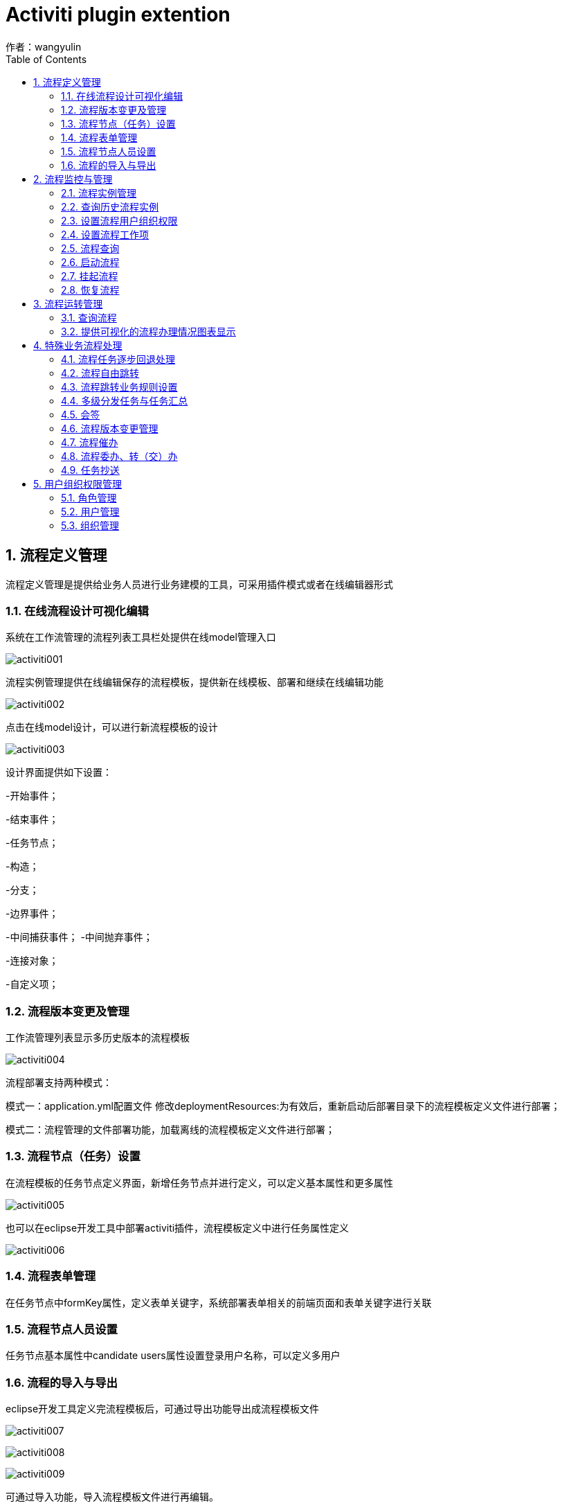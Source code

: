 = Activiti plugin extention
作者：wangyulin
:imagesdir: ../images
:source-highlighter: coderay
:last-update-label!:
:toc2:
:sectnums:

[[介绍]]
== 流程定义管理

流程定义管理是提供给业务人员进行业务建模的工具，可采用插件模式或者在线编辑器形式

=== 在线流程设计可视化编辑

系统在工作流管理的流程列表工具栏处提供在线model管理入口

image:activiti001.png[caption="图: ", title="在线model管理入口"]

流程实例管理提供在线编辑保存的流程模板，提供新在线模板、部署和继续在线编辑功能

image:activiti002.png[caption="图: ", title="在线model列表"]

点击在线model设计，可以进行新流程模板的设计

image:activiti003.png[caption="图: ", title="在线model设计"]

设计界面提供如下设置：

-开始事件；

-结束事件；

-任务节点；

-构造；

-分支；

-边界事件；

-中间捕获事件；
-中间抛弃事件；

-连接对象；

-自定义项；

=== 流程版本变更及管理

工作流管理列表显示多历史版本的流程模板

image:activiti004.png[caption="图: ", title="流程历史版本"]

流程部署支持两种模式：

模式一：application.yml配置文件 修改deploymentResources:为有效后，重新启动后部署目录下的流程模板定义文件进行部署；

模式二：流程管理的文件部署功能，加载离线的流程模板定义文件进行部署；

=== 流程节点（任务）设置

在流程模板的任务节点定义界面，新增任务节点并进行定义，可以定义基本属性和更多属性

image:activiti005.png[caption="图: ", title="在线设计任务节点设置"]

也可以在eclipse开发工具中部署activiti插件，流程模板定义中进行任务属性定义

image:activiti006.png[caption="图: ", title="eclipse任务节点设置"]

=== 流程表单管理

在任务节点中formKey属性，定义表单关键字，系统部署表单相关的前端页面和表单关键字进行关联

=== 流程节点人员设置

任务节点基本属性中candidate users属性设置登录用户名称，可以定义多用户


=== 流程的导入与导出

eclipse开发工具定义完流程模板后，可通过导出功能导出成流程模板文件

image:activiti007.png[caption="图: ", title="eclipse模板文件导出"]

image:activiti008.png[caption="图: ", title="eclipse模板文件导出"]

image:activiti009.png[caption="图: ", title="eclipse模板文件导出"]

可通过导入功能，导入流程模板文件进行再编辑。

== 流程监控与管理

对工作流在系统内的运转状况进行监视，并提供一系列的管理功能，

实现安全性、过程控制和授权操作等方面的管理

===	流程实例管理

流程管理列表操作区的流程实例入口进入，流程实例管理由流程实例列表、显示任务、催办组成

image:activiti010.png[caption="图: ", title="流程实例"]

===	查询历史流程实例

流程实例管理界面查“看已完成的流程实例”按钮进入，主要包括流程历史实例列表及查询区和列表中的操作区组成

image:activiti011.png[caption="图: ", title="历史流程实例"]

===	设置流程用户组织权限

任务节点基本属性中candidate groups属性设置角色名称，可以定义多角色

===	设置流程工作项

任务节点工作项参数设置，可设置监听、多实例

image:activiti012.png[caption="图: ", title="设置监听"]

image:activiti013.png[caption="图: ", title="设置多实例"]

===	流程查询

流程实例可通过流程模板列表操作区进入：

image:activiti014.png[caption="图: ", title="流程实例入口"]

image:activiti015.png[caption="图: ", title="流程实例查询"]

===	启动流程

系统启动流程菜单入口进入，启动流程页面由查询区、流程模板列表、操作区组成。

image:activiti016.png[caption="图: ", title="启动流程"]

操作区的启动按钮，调用表单定义的表单页面

image:activiti017.png[caption="图: ", title="启动流程"]

===	挂起流程

流程模板列表的操作区中挂起按钮，可将该行的流程模板进行挂起操作

image:activiti018.png[caption="图: ", title="挂起"]

===	恢复流程

流程模板列表的操作区中激活按钮，可将该行挂起的流程激活


==	流程运转管理

提供工作流运转所中流程过程实例与客户之间的交互

===	查询流程

待办任务菜单进入，可以通过流程查询区，输入查询条件进行查询，

查询结果显示在待办列表中。

image:activiti019.png[caption="图: ", title="流程管理"]

===	提供可视化的流程办理情况图表显示

系统中有多处流程办理可视化图表入口，显示效果同流程模板图形化定义，

当前任务和连线用红色矩形框标识

image:activiti020.png[caption="图: ", title="流程管理"]


== 特殊业务流程处理

开源工作流组件支持大部分BPM流程管理（顺序、分支、并发），

在实际业务因国内管理的需要很多业务流转需要特殊处理，中国式工作流

===	流程任务逐步回退处理

待办任务列表的操作区，退回按钮进入退出页面

image:activiti021.png[caption="图: ", title="退出入口"]

image:activiti022.png[caption="图: ", title="退出界面"]

此页面开发人员可扩展相关属性，目前默认支持申请人、标题、回退步骤、批注意见属性，

申请人属性和标题属性只显示，不可以编辑

回退步骤属性只显示上一步的任务节点名称

===	流程自由跳转

待办任务列表的操作区，自由跳转按钮进入自由跳转页面

image:activiti023.png[caption="图: ", title="自由跳转入口"]

image:activiti024.png[caption="图: ", title="自由跳转"]

自由跳转页面，可以从跳转步骤下来框中自由选取跳转到的步骤

===	流程跳转业务规则设置

可在模板定义xml中设置不能跳转的任务节点，支持二次开发

===	多级分发任务与任务汇总

多级分发在模板定义，开始于parallelgateway节点，结束于parallelgateway节点

image:activiti025.png[caption="图: ", title="分级定义"]

任务的执行同正常任务处理

===	会签

会签功能在模板定义，支持平行参数

image:activiti026.png[caption="图: ", title="会签定义"]

===	流程版本变更管理

流程版本变更功能包括：

-变更流程模板发布后自动生成新版本

-支持多版本列表显示

-启动版本控制

-流程的多版本平行处理

流程版本变更管理的入口及关联应用：

image:activiti027.png[caption="图: ", title="变更版本显示"]

image:activiti028.png[caption="图: ", title="变更版本启动"]

===	流程催办

流程催办的功能：

任务发送后，任务发送人可以通过消息通知处理人

流程催办的页面：

image:activiti029.png[caption="图: ", title="任务催办"]

===	流程委办、转（交）办

委办是将任务节点分给其他人处理，等其他人处理好之后，委派任务会自动回到委派人的任务中。

转办直接将办理人assignee 换成别人，这时任务的拥有着不再是转办人，而是为空，相当与将任务转出。

image:activiti030.png[caption="图: ", title="转他人处理入口"]

image:activiti031.png[caption="图: ", title="转他人处理页面"]

===	任务抄送

在流程模板定义中定义抄送任务节点，任务接收人知能看，不能执行

== 用户组织权限管理

为便于与外部业务系统整合，用户组织权限采用接口方式对外提供扩展能力

===	角色管理

角色管理，支持角色的新增、修改、删除、查询、列表显示。

image:activiti032.png[caption="图: ", title="角色管理"]

===	用户管理

用户管理功能：

支持用户的新增、修改、删除、查询、列表显示。

image:activiti033.png[caption="图: ", title="用户管理"]


===	组织管理

系统提供组织的新增、修改、查询功能